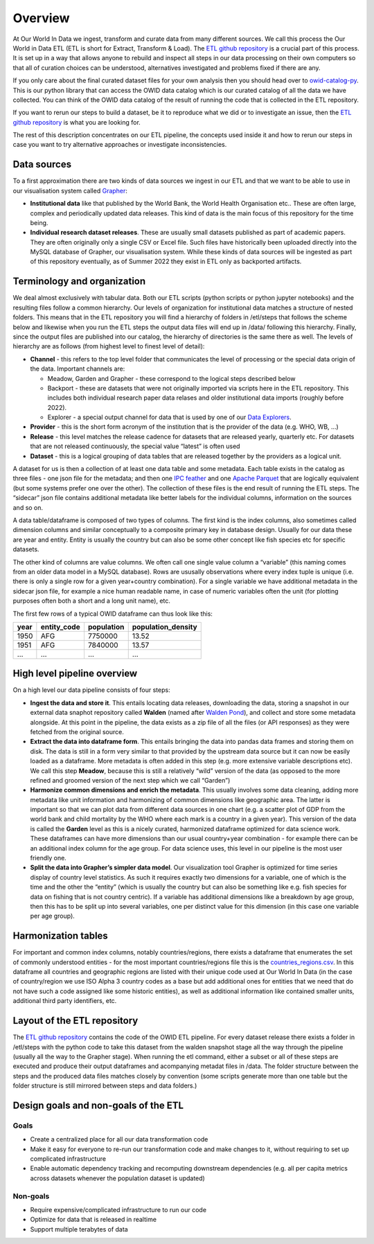 Overview
========

At Our World In Data we ingest, transform and curate data from many different sources. We call this process the Our World in Data ETL (ETL is short for Extract, Transform & Load). The `ETL github repository <https://github.com/owid/etl>`_  is a crucial part of this process. It is set up in a way that allows anyone to rebuild and inspect all steps in our data processing on their own computers so that all of curation choices can be understood, alternatives investigated and problems fixed if there are any.

If you only care about the final curated dataset files for your own analysis then you should head over to `owid-catalog-py <https://github.com/owid/owid-catalog-py>`__. This is our python library that can access the OWID data catalog which is our curated catalog of all the data we have collected. You can think of the OWID data catalog of the result of running the code that is collected in the ETL repository.

If you want to rerun our steps to build a dataset, be it to reproduce what we did or to investigate an issue, then the  `ETL github repository`_ is what you are looking for.

The rest of this description concentrates on our ETL pipeline, the concepts used inside it and how to rerun our steps in case you want to try alternative approaches or investigate inconsistencies.

Data sources
------------

To a first approximation there are two kinds of data sources we ingest in our ETL and that we want to be able to use in our visualisation system called `Grapher <https://github.com/owid/owid-grapher>`__:

.. mermaid::
    :align: center

    graph LR

    upstream[institutional data] --> etl --> catalog[catalog on disk] --> Grapher
    researchers[individual research dataset] --> admin[Grapher web admin] --> Grapher

-  **Institutional data** like that published by the World Bank, the World Health Organisation etc.. These are often large, complex and periodically updated data releases. This kind of data is the main focus of this repository for the time being.
-  **Individual research dataset releases**. These are usually small datasets published as part of academic papers. They are often originally only a single CSV or Excel file. Such files have historically been uploaded directly into the MySQL database of Grapher, our visualisation system. While these kinds of data sources will be ingested as part of this repository eventually, as of Summer 2022 they exist in ETL only as backported artifacts.

Terminology and organization
----------------------------

We deal almost exclusively with tabular data. Both our ETL scripts (python scripts or python jupyter notebooks) and the resulting files follow a common hierarchy. Our levels of organization for institutional data matches a structure of nested folders. This means that in the ETL repository you will find a hierarchy of folders in /etl/steps that follows the scheme below and likewise when you run the ETL steps the output data files will end up in /data/ following this hierarchy. Finally, since the output files are published into our catalog, the hierarchy of directories is the same there as well. The levels of hierarchy are as follows (from highest level to finest level of detail):

.. mermaid::
    :align: center

    graph TD

    channel --> provider --> release --> dataset

- **Channel** - this refers to the top level folder that communicates the level of processing or the special data origin of the data. Important channels are:

  - Meadow, Garden and Grapher - these correspond to the logical steps described below
  - Backport - these are datasets that were not originally imported via scripts here in the ETL repository. This includes both individual research paper data relases and older institutional data imports (roughly before 2022).
  - Explorer - a special output channel for data that is used by one of our `Data Explorers <https://ourworldindata.org/charts>`__.
- **Provider** - this is the short form acronym of the institution that is the provider of the data (e.g. WHO, WB, …)
- **Release** - this level matches the release cadence for datasets that are released yearly, quarterly etc. For datasets that are not released continuously, the special value “latest” is often used
- **Dataset** - this is a logical grouping of data tables that are released together by the providers as a logical unit.

.. mermaid::
    :align: center

    flowchart LR
      subgraph Dataset1
        direction TB
        index.json
        subgraph Datatable1
            direction RL
            datatable1.meta.json
            datatable1.parquet
            datatable1.feather
        end
        subgraph Datatable2
            direction RL
            datatable2.meta.json
            datatable2.parquet
            datatable2.feather
        end
      end


A dataset for us is then a collection of at least one data table and some metadata. Each table exists in the catalog as three files - one json file for the metadata; and then one `IPC feather <https://arrow.apache.org/docs/python/feather.html>`__ and one `Apache Parquet <https://parquet.apache.org/>`__ that are logically equivalent (but some systems prefer one over the other). The collection of these files is the end result of running the ETL steps. The “sidecar” json file contains additional metadata like better labels for the individual columns, information on the sources and so on.

A data table/dataframe is composed of two types of columns. The first kind is the index columns, also sometimes called dimension columns and similar conceptually to a composite primary key in database design. Usually for our data these are year and entity. Entity is usually the country but can also be some other concept like fish species etc for specific datasets.

The other kind of columns are value columns. We often call one single value column a “variable” (this naming comes from an older data model in a MySQL database). Rows are ususally observations where every index tuple is unique (i.e. there is only a single row for a given year+country combination). For a single variable we have additional metadata in the sidecar json file, for example a nice human readable name, in case of numeric variables often the unit (for plotting purposes often both a short and a long unit name), etc.

The first few rows of a typical OWID dataframe can thus look like this:

==== =========== ========== ==================
year entity_code population population_density
==== =========== ========== ==================
1950 AFG         7750000    13.52
1951 AFG         7840000    13.57
…    …           …          …
==== =========== ========== ==================

High level pipeline overview
----------------------------

On a high level our data pipeline consists of four steps:

.. mermaid::
    :align: center

    graph LR

    upstream --> download --> format dataframe --> harmonise --> grapher export --> plot

- **Ingest the data and store it**. This entails locating data releases, downloading the data, storing a snapshot in our external data snaphot repository called **Walden** (named after `Walden Pond <https://en.wikipedia.org/wiki/Walden_Pond>`_), and collect and store some metadata alongside. At this point in the pipeline, the data exists as a zip file of all the files (or API responses) as they were fetched from the original source.
- **Extract the data into dataframe form**. This entails bringing the data into pandas data frames and storing them on disk. The data is still in a form very similar to that provided by the upstream data source but it can now be easily loaded as a dataframe. More metadata is often added in this step (e.g. more extensive variable descriptions etc). We call this step **Meadow**, because this is still a relatively “wild” version of the data (as opposed to the more refined and groomed version of the next step which we call “Garden”)
- **Harmonize common dimensions and enrich the metadata**. This usually involves some data cleaning, adding more metadata like unit information and harmonizing of common dimensions like geographic area. The latter is important so that we can plot data from different data sources in one chart (e.g. a scatter plot of GDP from the world bank and child mortality by the WHO where each mark is a country in a given year). This version of the data is called the **Garden** level as this is a nicely curated, harmonized dataframe optimized for data science work. These dataframes can have more dimensions than our usual country+year combination - for example there can be an additional index column for the age group. For data science uses, this level in our pipeline is the most user friendly one.
- **Split the data into Grapher’s simpler data model**. Our visualization tool Grapher is optimized for time series display of country level statistics. As such it requires exactly two dimensions for a variable, one of which is the time and the other the “entity” (which is usually the country but can also be something like e.g. fish species for data on fishing that is not country centric). If a variable has additional dimensions like a breakdown by age group, then this has to be split up into several variables, one per distinct value for this dimension (in this case one variable per age group).

Harmonization tables
--------------------

For important and common index columns, notably countries/regions, there exists a dataframe that enumerates the set of commonly understood entities - for the most important countries/regions file this is the `countries_regions.csv <../data/garden/reference/countries_regions.csv>`__. In this dataframe all countries and geographic regions are listed with their unique code used at Our World In Data (in the case of country/region we use ISO Alpha 3 country codes as a base but add additional ones for entities that we need that do not have such a code assigned like some historic entities), as well as additional information like contained smaller units, additional third party identifiers, etc.

Layout of the ETL repository
----------------------------

The `ETL github repository`_  contains the code of the OWID ETL pipeline. For every dataset release there exists a folder in /etl/steps with the python code to take this dataset from the walden snapshot stage all the way through the pipeline (usually all the way to the Grapher stage). When running the etl command, either a subset or all of these steps are executed and produce their output dataframes and acompanying metadat files in /data. The folder structure between the steps and the produced data files matches closely by convention (some scripts generate more than one table but the folder structure is still mirrored between steps and data folders.)

Design goals and non-goals of the ETL
-------------------------------------

Goals
~~~~~

-  Create a centralized place for all our data transformation code
-  Make it easy for everyone to re-run our transformation code and make changes to it, without requiring to set up complicated infrastructure
-  Enable automatic dependency tracking and recomputing downstream dependencies (e.g. all per capita metrics across datasets whenever the population dataset is updated)

Non-goals
~~~~~~~~~

-  Require expensive/complicated infrastructure to run our code
-  Optimize for data that is released in realtime
-  Support multiple terabytes of data